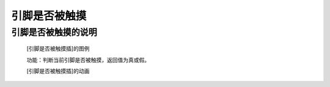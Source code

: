 **引脚是否被触摸**
================================

**引脚是否被触摸的说明**
>>>>>>>>>>>>>>>>>>>>>>>>>>>>>>>>>

	[引脚是否被触摸插]的图例

	.. image:: images/pin/pin.is_touched.png

	功能：判断当前引脚是否被触摸，返回值为真或假。

	[引脚是否被触摸插]的动画

	.. image:: images/pin/pin.is_touched.gif